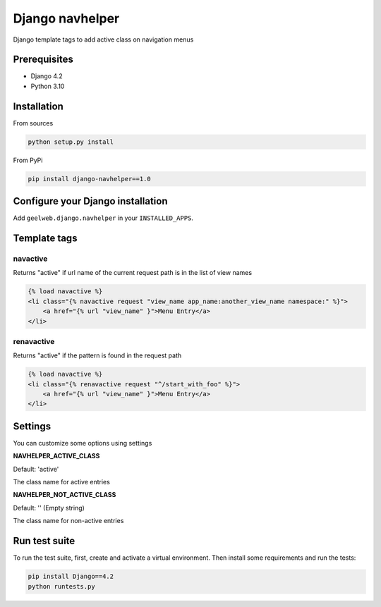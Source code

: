 Django navhelper
================

|Build status|

Django template tags to add active class on navigation menus

Prerequisites
-------------

-  Django 4.2
-  Python 3.10

Installation
------------

From sources

.. code-block:: text

    python setup.py install

From PyPi

.. code-block:: text

    pip install django-navhelper==1.0

Configure your Django installation
----------------------------------

Add ``geelweb.django.navhelper`` in your ``INSTALLED_APPS``.

Template tags
-------------

navactive
~~~~~~~~~

Returns "active" if url name of the current request path is in the list
of view names

.. code-block:: html

    {% load navactive %}
    <li class="{% navactive request "view_name app_name:another_view_name namespace:" %}">
        <a href="{% url "view_name" }">Menu Entry</a>
    </li>

renavactive
~~~~~~~~~~~

Returns "active" if the pattern is found in the request path

.. code-block:: html

    {% load navactive %}
    <li class="{% renavactive request "^/start_with_foo" %}">
        <a href="{% url "view_name" }">Menu Entry</a>
    </li>

Settings
--------

You can customize some options using settings

**NAVHELPER\_ACTIVE\_CLASS**

Default: 'active'

The class name for active entries

**NAVHELPER\_NOT\_ACTIVE\_CLASS**

Default: '' (Empty string)

The class name for non-active entries


Run test suite
--------------

To run the test suite, first, create and activate a virtual environment. Then install some requirements and run the tests:

.. code-block:: text

        pip install Django==4.2
        python runtests.py

.. |Build status| image:: https://github.com/geelweb/django-navhelper/actions/workflows/testsuite.yml/badge.svg
